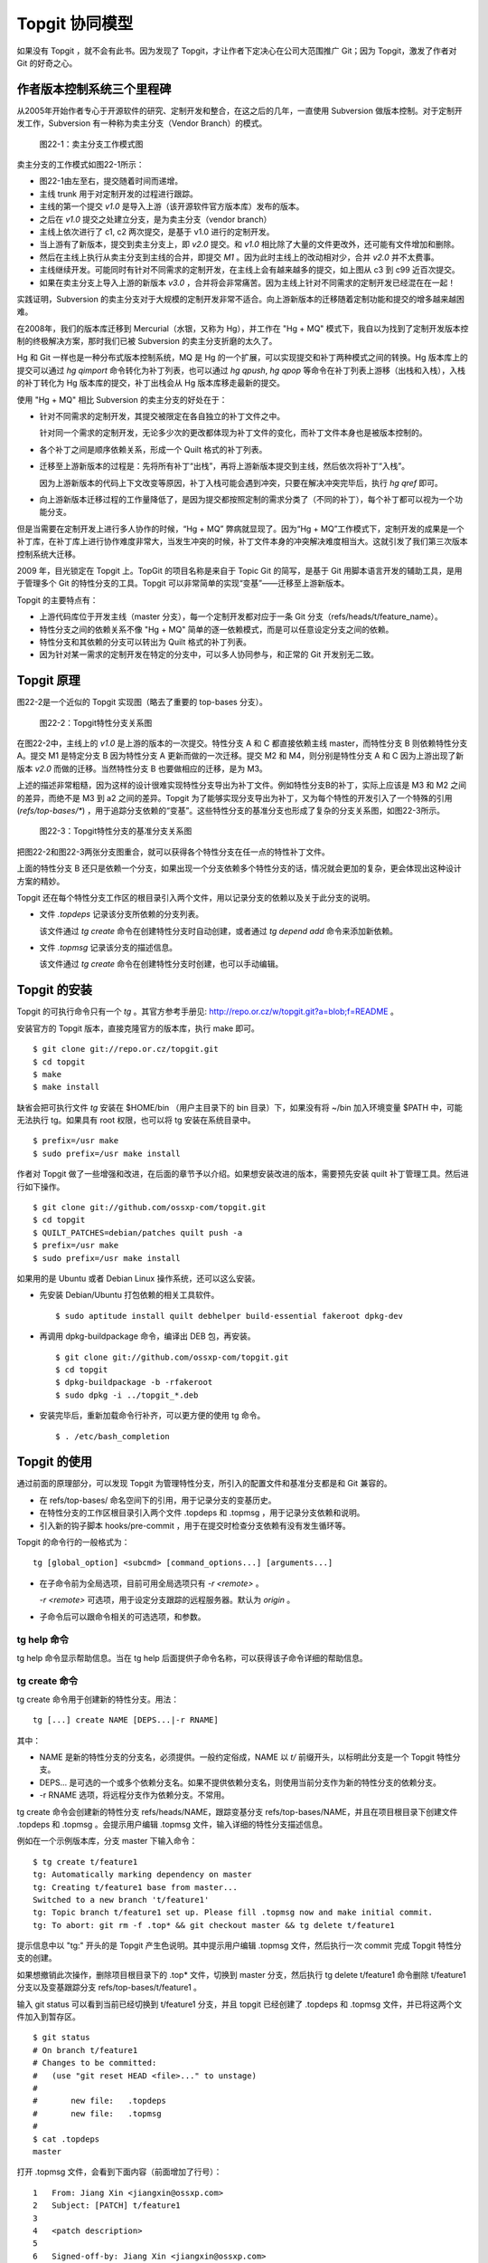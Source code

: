 Topgit 协同模型
***************

如果没有 Topgit ，就不会有此书。因为发现了 Topgit，才让作者下定决心在公司大范围推广 Git；因为 Topgit，激发了作者对 Git 的好奇之心。


作者版本控制系统三个里程碑
===========================

从2005年开始作者专心于开源软件的研究、定制开发和整合，在这之后的几年，一直使用 Subversion 做版本控制。对于定制开发工作，Subversion 有一种称为卖主分支（Vendor Branch）的模式。

.. figure:: images/git-model/topgit-branch-vendor-branch.png
   :scale: 100

   图22-1：卖主分支工作模式图

卖主分支的工作模式如图22-1所示：

* 图22-1由左至右，提交随着时间而递增。
* 主线 trunk 用于对定制开发的过程进行跟踪。
* 主线的第一个提交 `v1.0` 是导入上游（该开源软件官方版本库）发布的版本。
* 之后在 `v1.0` 提交之处建立分支，是为卖主分支（vendor branch）
* 主线上依次进行了 c1, c2 两次提交，是基于 v1.0 进行的定制开发。
* 当上游有了新版本，提交到卖主分支上，即 `v2.0` 提交。和 `v1.0` 相比除了大量的文件更改外，还可能有文件增加和删除。
* 然后在主线上执行从卖主分支到主线的合并，即提交 `M1` 。因为此时主线上的改动相对少，合并 `v2.0` 并不太费事。
* 主线继续开发。可能同时有针对不同需求的定制开发，在主线上会有越来越多的提交，如上图从 c3 到 c99 近百次提交。
* 如果在卖主分支上导入上游的新版本 `v3.0` ，合并将会非常痛苦。因为主线上针对不同需求的定制开发已经混在在一起！

实践证明，Subversion 的卖主分支对于大规模的定制开发非常不适合。向上游新版本的迁移随着定制功能和提交的增多越来越困难。

在2008年，我们的版本库迁移到 Mercurial（水银，又称为 Hg），并工作在 "Hg + MQ" 模式下，我自以为找到了定制开发版本控制的终极解决方案，那时我们已被 Subversion 的卖主分支折磨的太久了。

Hg 和 Git 一样也是一种分布式版本控制系统，MQ 是 Hg 的一个扩展，可以实现提交和补丁两种模式之间的转换。Hg 版本库上的提交可以通过 `hg qimport` 命令转化为补丁列表，也可以通过 `hg qpush`, `hg qpop` 等命令在补丁列表上游移（出栈和入栈），入栈的补丁转化为 Hg 版本库的提交，补丁出栈会从 Hg 版本库移走最新的提交。

使用 "Hg + MQ" 相比 Subversion 的卖主分支的好处在于：

* 针对不同需求的定制开发，其提交被限定在各自独立的补丁文件之中。

  针对同一个需求的定制开发，无论多少次的更改都体现为补丁文件的变化，而补丁文件本身也是被版本控制的。

* 各个补丁之间是顺序依赖关系，形成一个 Quilt 格式的补丁列表。

* 迁移至上游新版本的过程是：先将所有补丁“出栈”，再将上游新版本提交到主线，然后依次将补丁“入栈”。

  因为上游新版本的代码上下文改变等原因，补丁入栈可能会遇到冲突，只要在解决冲突完毕后，执行 `hg qref` 即可。

* 向上游新版本迁移过程的工作量降低了，是因为提交都按照定制的需求分类了（不同的补丁），每个补丁都可以视为一个功能分支。

但是当需要在定制开发上进行多人协作的时候，“Hg + MQ” 弊病就显现了。因为“Hg + MQ”工作模式下，定制开发的成果是一个补丁库，在补丁库上进行协作难度非常大，当发生冲突的时候，补丁文件本身的冲突解决难度相当大。这就引发了我们第三次版本控制系统大迁移。

2009 年，目光锁定在 Topgit 上。TopGit 的项目名称是来自于 Topic Git 的简写，是基于 Git 用脚本语言开发的辅助工具，是用于管理多个 Git 的特性分支的工具。Topgit 可以非常简单的实现“变基”——迁移至上游新版本。

Topgit 的主要特点有：

* 上游代码库位于开发主线（master 分支），每一个定制开发都对应于一条 Git 分支（refs/heads/t/feature_name）。
* 特性分支之间的依赖关系不像 "Hg + MQ" 简单的逐一依赖模式，而是可以任意设定分支之间的依赖。
* 特性分支和其依赖的分支可以转出为 Quilt 格式的补丁列表。
* 因为针对某一需求的定制开发在特定的分支中，可以多人协同参与，和正常的 Git 开发别无二致。

Topgit 原理
============

图22-2是一个近似的 Topgit 实现图（略去了重要的 top-bases 分支）。

.. figure:: images/git-model/topgit-topic-branch.png
   :scale: 100

   图22-2：Topgit特性分支关系图

在图22-2中，主线上的 `v1.0` 是上游的版本的一次提交。特性分支 A 和 C 都直接依赖主线 master，而特性分支 B 则依赖特性分支 A。提交 M1 是特定分支 B 因为特性分支 A 更新而做的一次迁移。提交 M2 和 M4，则分别是特性分支 A 和 C 因为上游出现了新版本 `v2.0` 而做的迁移。当然特性分支 B 也要做相应的迁移，是为 M3。

上述的描述非常粗糙，因为这样的设计很难实现特性分支导出为补丁文件。例如特性分支B的补丁，实际上应该是 M3 和 M2 之间的差异，而绝不是 M3 到 a2 之间的差异。Topgit 为了能够实现分支导出为补丁，又为每个特性的开发引入了一个特殊的引用 (`refs/top-bases/*`) ，用于追踪分支依赖的“变基”。这些特性分支的基准分支也形成了复杂的分支关系图，如图22-3所示。


.. figure:: images/git-model/topgit-topic-base-branch.png
   :scale: 100

   图22-3：Topgit特性分支的基准分支关系图

把图22-2和图22-3两张分支图重合，就可以获得各个特性分支在任一点的特性补丁文件。

上面的特性分支 B 还只是依赖一个分支，如果出现一个分支依赖多个特性分支的话，情况就会更加的复杂，更会体现出这种设计方案的精妙。

Topgit 还在每个特性分支工作区的根目录引入两个文件，用以记录分支的依赖以及关于此分支的说明。

* 文件 `.topdeps` 记录该分支所依赖的分支列表。

  该文件通过 `tg create` 命令在创建特性分支时自动创建，或者通过 `tg depend add` 命令来添加新依赖。

* 文件 `.topmsg`  记录该分支的描述信息。

  该文件通过 `tg create` 命令在创建特性分支时创建，也可以手动编辑。
  
Topgit 的安装
===================

Topgit 的可执行命令只有一个 `tg` 。其官方参考手册见: http://repo.or.cz/w/topgit.git?a=blob;f=README 。

安装官方的 Topgit 版本，直接克隆官方的版本库，执行 make 即可。


::

  $ git clone git://repo.or.cz/topgit.git
  $ cd topgit
  $ make
  $ make install

缺省会把可执行文件 `tg` 安装在 $HOME/bin （用户主目录下的 bin 目录）下，如果没有将 ~/bin 加入环境变量 $PATH 中，可能无法执行 tg。如果具有 root 权限，也可以将 tg 安装在系统目录中。

::

  $ prefix=/usr make
  $ sudo prefix=/usr make install

作者对 Topgit 做了一些增强和改进，在后面的章节予以介绍。如果想安装改进的版本，需要预先安装 quilt 补丁管理工具。然后进行如下操作。

::

  $ git clone git://github.com/ossxp-com/topgit.git
  $ cd topgit
  $ QUILT_PATCHES=debian/patches quilt push -a
  $ prefix=/usr make
  $ sudo prefix=/usr make install

如果用的是 Ubuntu 或者 Debian Linux 操作系统，还可以这么安装。

* 先安装 Debian/Ubuntu 打包依赖的相关工具软件。

  ::

    $ sudo aptitude install quilt debhelper build-essential fakeroot dpkg-dev

* 再调用 dpkg-buildpackage 命令，编译出 DEB 包，再安装。

  ::

    $ git clone git://github.com/ossxp-com/topgit.git
    $ cd topgit
    $ dpkg-buildpackage -b -rfakeroot
    $ sudo dpkg -i ../topgit_*.deb

* 安装完毕后，重新加载命令行补齐，可以更方便的使用 tg 命令。

  ::

    $ . /etc/bash_completion


Topgit 的使用
==============

通过前面的原理部分，可以发现 Topgit 为管理特性分支，所引入的配置文件和基准分支都是和 Git 兼容的。

* 在 refs/top-bases/ 命名空间下的引用，用于记录分支的变基历史。
* 在特性分支的工作区根目录引入两个文件 .topdeps 和 .topmsg ，用于记录分支依赖和说明。
* 引入新的钩子脚本 hooks/pre-commit ，用于在提交时检查分支依赖有没有发生循环等。

Topgit 的命令行的一般格式为：

::

  tg [global_option] <subcmd> [command_options...] [arguments...]

* 在子命令前为全局选项，目前可用全局选项只有 `-r <remote>` 。

  `-r <remote>` 可选项，用于设定分支跟踪的远程服务器。默认为 `origin` 。

* 子命令后可以跟命令相关的可选选项，和参数。

tg help 命令
--------------

tg help 命令显示帮助信息。当在 tg help 后面提供子命令名称，可以获得该子命令详细的帮助信息。

tg create 命令
--------------

tg create 命令用于创建新的特性分支。用法：

::

  tg [...] create NAME [DEPS...|-r RNAME]

其中：

* NAME 是新的特性分支的分支名，必须提供。一般约定俗成，NAME 以 `t/` 前缀开头，以标明此分支是一个 Topgit 特性分支。
* DEPS... 是可选的一个或多个依赖分支名。如果不提供依赖分支名，则使用当前分支作为新的特性分支的依赖分支。
* -r RNAME 选项，将远程分支作为依赖分支。不常用。

tg create 命令会创建新的特性分支 refs/heads/NAME，跟踪变基分支 refs/top-bases/NAME，并且在项目根目录下创建文件 .topdeps 和 .topmsg 。会提示用户编辑 .topmsg 文件，输入详细的特性分支描述信息。

例如在一个示例版本库，分支 master 下输入命令：

::

  $ tg create t/feature1
  tg: Automatically marking dependency on master
  tg: Creating t/feature1 base from master...
  Switched to a new branch 't/feature1'
  tg: Topic branch t/feature1 set up. Please fill .topmsg now and make initial commit.
  tg: To abort: git rm -f .top* && git checkout master && tg delete t/feature1

提示信息中以 "tg:" 开头的是 Topgit 产生色说明。其中提示用户编辑 .topmsg 文件，然后执行一次 commit 完成 Topgit 特性分支的创建。

如果想撤销此次操作，删除项目根目录下的 .top* 文件，切换到 master 分支，然后执行 tg delete t/feature1 命令删除 t/feature1 分支以及变基跟踪分支 refs/top-bases/t/feature1 。

输入 git status 可以看到当前已经切换到 t/feature1 分支，并且 topgit 已经创建了 .topdeps 和 .topmsg 文件，并已将这两个文件加入到暂存区。

::

  $ git status
  # On branch t/feature1
  # Changes to be committed:
  #   (use "git reset HEAD <file>..." to unstage)
  #
  #       new file:   .topdeps
  #       new file:   .topmsg
  #
  $ cat .topdeps 
  master

打开 .topmsg 文件，会看到下面内容（前面增加了行号）：

::

  1   From: Jiang Xin <jiangxin@ossxp.com>
  2   Subject: [PATCH] t/feature1
  3   
  4   <patch description>
  5   
  6   Signed-off-by: Jiang Xin <jiangxin@ossxp.com>

其中第2行是关于该特性分支的简短描述，第4行是详细描述，可以写多行。

编辑完成，别忘了提交，提交之后才完成 Topgit 分支的创建。

::

  $ git add -u
  $ git commit -m "create tg branch t/feature1"

**创建时指定依赖分支**

如果这时想创建一个新的特性分支 t/feature2 ，并且也是要依赖 master，注意需要在命令行中提供 master 作为第二个参数，以设定依赖分支。因为当前所处的分支为 `t/feature1` ，如果不提供指定的依赖分支会自动依赖当前分子。

::

  $ tg create t/feature2 master
  $ git commit -m "create tg branch t/feature2"

下面的命令将创建 `t/feature3` 分支，该分支依赖 `t/feature1` 和 `t/feature2` 。

::

  $ tg create t/feature3 t/feature1 t/feature2
  $ git commit -m "create tg branch t/feature3"

tg info 命令
--------------

tg info 命令用于显示当前分支或指定的 Topgit 分支的信息。用法：

::

  tg [...] info [NAME]


其中 NAME 是可选的 Topgit 分支名。例如执行下面的命令会显示分支 t/feature3 的信息：

::

  $ tg info 
  Topic Branch: t/feature3 (1/1 commit)
  Subject: [PATCH] t/feature3
  Base: 0fa79a5
  Depends: t/feature1
           t/feature2
  Up-to-date.

切换到 t/feature1 分支，做一些修改，并提交。

::

  $ git checkout t/feature1
  hack...
  $ git commit -m "hacks in t/feature1."

然后再来看 t/feature3 的状态：

::

  $ tg info t/feature3
  Topic Branch: t/feature3 (1/1 commit)
  Subject: [PATCH] t/feature3
  Base: 0fa79a5
  Depends: t/feature1
           t/feature2
  Needs update from:
          t/feature1 (1/1 commit)

状态信息显示 t/feature3 不再是最新的状态（Up-to-date），因为依赖的分支包含新的提交，而需要从 t/feature1 获取更新。

tg update 命令
--------------

tg update 命令用于更新分支，即从依赖的分支或上游跟踪的分支获取最新的提交合并到当前分支。同时也更新在 refs/top-bases/ 命名空间下的跟踪变基分支。

::

  tg [...] update [NAME]

其中 NAME 是可选的 Topgit 分支名。下面就对需要更新的 `t/feature3` 分支执行 "tg update" 命令。

::

  $ git checkout t/feature3
  $ tg update
  tg: Updating base with t/feature1 changes...
  Merge made by recursive.
   feature1 |    1 +
   1 files changed, 1 insertions(+), 0 deletions(-)
   create mode 100644 feature1
  tg: Updating t/feature3 against new base...
  Merge made by recursive.
   feature1 |    1 +
   1 files changed, 1 insertions(+), 0 deletions(-)
   create mode 100644 feature1

从上面的输出信息可以看出执行了两次分支合并操作，一次是针对 `refs/top-bases/t/feature3` 引用指向的跟踪变基分支，另外一次针对的是 `refs/heads/t/feature3` 特性分支。

执行 "tg update" 命令因为要涉及到分支的合并，因此并非每次都会成功。例如在 t/feature3 和 t/feature1 同时对同一个文件（如 feature1）进行修改。然后在 t/feature3 中再执行 tg update 可能就会报错，进入冲突解决状态。

::

  $ tg update t/feature3
  tg: Updating base with t/feature1 changes...
  Merge made by recursive.
   feature1 |    1 +
   1 files changed, 1 insertions(+), 0 deletions(-)
  tg: Updating t/feature3 against new base...
  Auto-merging feature1
  CONFLICT (content): Merge conflict in feature1
  Automatic merge failed; fix conflicts and then commit the result.
  tg: Please commit merge resolution. No need to do anything else
  tg: You can abort this operation using `git reset --hard` now
  tg: and retry this merge later using `tg update`.

可以看出第一次对 refs/top-bases/t/feature3 引用指向的跟踪变基分支成功合并，但在对 t/feature3 特性分支进行合并是出错。

::

  $ tg info
  Topic Branch: t/feature3 (3/2 commits)
  Subject: [PATCH] t/feature3
  Base: 37dcb62
  * Base is newer than head! Please run `tg update`.
  Depends: t/feature1
           t/feature2
  Up-to-date.

  $ tg summary 
          t/feature1                      [PATCH] t/feature1
   0      t/feature2                      [PATCH] t/feature2
  >     B t/feature3                      [PATCH] t/feature3

  $ git status
  # On branch t/feature3
  # Unmerged paths:
  #   (use "git add/rm <file>..." as appropriate to mark resolution)
  #
  #       both modified:      feature1
  #
  no changes added to commit (use "git add" and/or "git commit -a")


通过 "tg info" 命令可以看出当前分支状态是 Up-to-date，但是之前有提示：分支的基（Base）要比头（Head）新，请执行 tg update 命令。这时如果执行 "tg summary" 命令的话，可以看到 t/feature3 处于 B (Break) 状态。用 git status 命令，可以看出因为两个分支同时修改了文件 `feature1`  导致冲突。

可以编辑 feature1 文件，或者调用冲突解决工具解决冲突，之后再提交，才真正完成此次 `tg update` 。

::

  $ git mergetool 
  $ git commit -m "resolved conflict with t/feature1."

  $ tg info
  Topic Branch: t/feature3 (4/2 commits)
  Subject: [PATCH] t/feature3
  Base: 37dcb62
  Depends: t/feature1
           t/feature2
  Up-to-date.

tg summary 命令
---------------

tg summary 命令用于显示 Topgit 管理的特性分支的列表及各个分支的状态。用法：

::

  tg [...] summary [-t | --sort | --deps | --graphviz]

不带任何参数执行 tg summary 是最常用的 topgit 命令。在介绍无参数的 tg summary 命令之前，先看看其他简单的用法。

使用 -t 参数只显示特性分支列表。

::

  $ tg summary -t
  t/feature1
  t/feature2
  t/feature3

使用 --deps 参数会显示 Topgit 特性分支，及其依赖的分支。
::

  $ tg summary  --deps
  t/feature1 master
  t/feature2 master
  t/feature3 t/feature1
  t/feature3 t/feature2

使用 --sort 参数按照分支依赖的顺序显示分支列表，除了 Topgit 分支外，依赖的非 Topgit 分支也会显示：

::

  $ tg summary  --sort
  t/feature3
  t/feature2
  t/feature1
  master

使用 --graphviz 会输出 GraphViz 格式文件，可以用于显示特性分支之间的关系。

::

  $ tg summary --graphviz | dot -T png -o topgit.png

生成的特性分支关系图如图22-4所示。

.. figure:: images/git-model/topgit-graphviz.png
   :scale: 100

   图22-4：Topgit 特性分支依赖关系图

不带任何参数执行 tg summary 会显示分支列表及状态。这是最常用的 topgit 命令之一。

::


  $ tg summary
          t/feature1                      [PATCH] t/feature1
   0      t/feature2                      [PATCH] t/feature2
  >       t/feature3                      [PATCH] t/feature3

其中:

* 标识 '>' ：（t/feature3 分支之前的大于号) 用于标记当前所处的特性分支。
* 标记 '0' ：（t/feature2 分支前的数字 0） 含义是该分支中没有提交，这一个建立后尚未使用或废弃的分支。
* 标记 'D' ： 表明该分支处于过时（out-of-date）状态。可能是一个或多个依赖的分支包含了新的提交，尚未合并到此特性分支。可以用 `tg info` 命令看出到底是由于哪个依赖分支的改动导致该特性分支处于过时状态。
* 标记 'B' ： 之前演示中出现过，表明该分支处于 Break 状态，即可能由于冲突未解决或者其他原因导致该特性分支的基（base）相对该分支的头（head）不匹配。refs/top-bases 下的跟踪变基分支迁移了，但是特性分支未完成迁移。
* 标记 '!' ： 表明该特性分支所依赖的分支不存在。
* 标记 'l' ： 表明该特性分支只存在于本地，不存在于远程跟踪服务器。
* 标记 'r' ： 表明该特性分支既存在于本地，又存在于远程跟踪服务器，并且两者匹配。
* 标记 'L' ： 表明该特性分支，本地的要被远程跟踪服务器要新。
* 标记 'R' ： 表明该特性分支，远程跟踪服务器的要被本地的新。
* 如果没有出现 'l/r/L/R' ： 表明该版本库尚未设置远程跟踪版本库（没有remote）。
* 一般带有标记 'r' 的是最常见的，也是最正常的。

下面通过 tg remote 为测试版本库建立一个对应的远程跟踪版本库，然后就能在 tg summary 的输出中看到标识符 'l/r' 等。

tg remote 命令
--------------

tg remote 命令用于为远程跟踪版本库设置 Topgit 的特性分支的关联，在和该远程版本库进行 fetch, pull 等操作时能够同步 Topgit 相关分支。

::

  tg [...] remote [--populate] [REMOTE]

其中 REMOTE 为远程跟踪版本库的名称，如“origin”，会自动在该远程源的配置中增加 refs/top-bases 下引用的同步。下面的示例中前面用加号标记的行就是当执行 `tg remote origin` 后增加的设置。

::

   [remote "origin"]
          url = /path/to/repos/tgtest.git
          fetch = +refs/heads/*:refs/remotes/origin/*
  +       fetch = +refs/top-bases/*:refs/remotes/origin/top-bases/*

如果使用 --populate 参数，除了会向上面那样设置缺省的 Topgit 远程版本库外，会自动执行 `git fetch` 命令，然后还会为新的 Topgit 特性分支在本地创建新的分支，以及其对应的跟踪分支。

当执行 tg 命令时，如果不用 '-r remote' 全局参数，默认使用缺省的 Topgit 远程版本库。

下面为前面测试的版本库设置一个远程的跟踪版本库。

先创建一个裸版本库 tgtest.git 。

::

  $ git init --bare /path/to/repos/tgtest.git
  Initialized empty Git repository in /path/to/repos/tgtest.git/

然后在测试版本库中注册名为 origin 的远程版本库为刚刚创建的版本库。

::
 
  $ git remote add origin /path/to/repos/tgtest.git

执行 git push，将主线同步到远程的版本库。

::

  $ git push origin master
  Counting objects: 7, done.
  Delta compression using up to 2 threads.
  Compressing objects: 100% (3/3), done.
  Writing objects: 100% (7/7), 585 bytes, done.
  Total 7 (delta 0), reused 0 (delta 0)
  Unpacking objects: 100% (7/7), done.
  To /path/to/repos/tgtest.git
   * [new branch]      master -> master

之后通过 tg remote 命令告诉 Git 这个远程版本库需要跟踪 Topgit 分支。

::

  $ tg remote --populate origin

会在当前的版本库的 .git/config 文件中添加设置（以加号开头的行）：

::

   [remote "origin"]
          url = /path/to/repos/tgtest.git
          fetch = +refs/heads/*:refs/remotes/origin/*
  +       fetch = +refs/top-bases/*:refs/remotes/origin/top-bases/*
  +[topgit]
  +       remote = origin

这时再执行 tg summary 会看到分支前面都有标记 'l'，即本地提交比远程版本库要新。

::

  $ tg summary 
    l     t/feature1                      [PATCH] t/feature1
   0l     t/feature2                      [PATCH] t/feature2
  > l     t/feature3                      [PATCH] t/feature3

将 t/feature2 的特性分支推送到远程版本库。

::

  $ tg push t/feature2
  Counting objects: 5, done.
  Delta compression using up to 2 threads.
  Compressing objects: 100% (3/3), done.
  Writing objects: 100% (4/4), 457 bytes, done.
  Total 4 (delta 0), reused 0 (delta 0)
  Unpacking objects: 100% (4/4), done.
  To /path/to/repos/tgtest.git
   * [new branch]      t/feature2 -> t/feature2
   * [new branch]      refs/top-bases/t/feature2 -> refs/top-bases/t/feature2

再来看看 tg summary 的输出，会看到 t/feature2 的标识变为 'r'，即远程和本地相同步。

::

  $ tg summary 
    l     t/feature1                      [PATCH] t/feature1
   0r     t/feature2                      [PATCH] t/feature2
  > l     t/feature3                      [PATCH] t/feature3

使用 `tg push --all` (改进过的Topgit)，会将所有的 topgit 分支推送到远程版本库。之后再来看 tg summary 的输出。

::

  $ tg summary 
    r     t/feature1                      [PATCH] t/feature1
   0r     t/feature2                      [PATCH] t/feature2
  > r     t/feature3                      [PATCH] t/feature3

如果版本库设置了多个远程版本库，要针对每一个远程版本库执行 `tg remote <REMOTE>` ，但只能有一个远程的源用 `--populate` 参数调用 `tg remote` 将其设置为缺省的远程版本库。

tg push 命令
--------------

在前面 tg remote 的介绍中，已经看到了 tg push 命令。tg push 命令用于将 Topgit 特性分支及对应的变基跟踪分支推送到远程版本库。用法：

::

  tg [...] push [--dry-run] [--no-deps] [--tgish-only] [--all|branch*]

tg push 命令后面的参数指定要推送给远程服务器的分支列表，如果省略则推送当前分支。改进的 tg push 可以不提供任何分支，只提供 --all 参数就可以将所有 Topgit 特性分支推送到远程版本库。

参数 --dry-run 是测试执行效果，不真正执行。--no-deps 参数含义是不推送依赖的分支，缺省推送。--tgish-only 参数的含义是只推送 Topgit 特性分支，缺省指定的所有分支都进行推送。

tg depend 命令
--------------

tg depend 命令目前仅实现了为当前的 Topgit 特性分支增加新的依赖。用法：

::

  tg [...] depend add NAME 

会将 NAME 加入到文件 .topdeps 中，并将 NAME 分支向该特性分支以及变基跟踪分支进行合并操作。虽然 Topgit 可以检查到分支的循环依赖，但还是要注意合理的设置分支的依赖，合并重复的依赖。

tg base 命令
--------------

tg base 命令用于显示特性分支的基（base）当前的 commit-id。

tg delete 命令
--------------

tg delete 命令用于删除 Topgit 特性分支以及其对应的变基跟踪分支。用法：

::

  tg [...] delete [-f] NAME

缺省只删除没有改动的分支，即标记为 '0' 的分支，除非使用 '-f' 参数。

目前此命令尚不能自动清除其分支中对删除分支的依赖，还需要手工调整 `.topdeps` 文件，删除不存在分支的依赖。

tg patch 命令
--------------

tg patch 命令通过比较特性分支及其变基跟踪分支的差异，显示该特性分支的补丁。用法：

::

  tg [...] patch [-i | -w] [NAME]

其中 -i 参数显示暂存区和变基跟踪分支的差异。-w 参数显示工作区和变基跟踪分支的差异。

tg patch 命令存在的一个问题是只有在工作区的根执行才能够正确显示。这个缺陷已经在我改进的 Topgit 中被改正。

tg export 命令
--------------

tg export 命令用于导出特性分支及其依赖，便于向上游贡献。可以导出 Quilt 格式的补丁列表，或者顺序提交到另外的分支中。用法：

::

  tg [...] export ([--collapse] NEWBRANCH | [--all | -b BRANCH1,BRANCH2...] --quilt DIRECTORY | --linearize NEWBRANCH)

这个命令有三种导出方法。

* 将所有的 Topgit 特性分支压缩为一个提交到新的分支。

  ::

    tg [...] export --collapse NEWBRAQNCH

* 将所有的 Topgit 特性分支按照线性顺序提交到一个新的分支中。

  ::

    tg [...] export --linearize NEWBRANCH

* 将指定的 Topgit 分支（一个或多个）及其依赖分支转换为 Quilt 格式的补丁，保存到指定目录中。

  ::

    tg [...] export -b BRANCH1,BRANCH2... --quilt DIRECTORY

在导出为 Quilt 格式补丁的时候，如果想将所有的分支导出，必须用 -b 参数将分支全部罗列（或者分支的依赖关系将所有分支囊括），这对于需要导出所有分支非常不方便。我改进的 Topgit 通过 --all 参数，实现导出所有分支。

tg import 命令
--------------

tg import 命令将分支的提交转换为 Topgit 特性分支，每个分支称为一个特性分支，各个特性分支线性依赖。用法：

::

  tg [...] import [-d BASE_BRANCH] {[-p PREFIX] RANGE...|-s NAME COMMIT}


如果不使用 -d 参数，特性分支以当前分支为依赖。特性分支名称自动生成，使用约定俗成的 t/ 作为前缀，也可以通过 -p 参数指定其他前缀。可以通过 -s 参数设定特性分支的名称。

tg log 命令
--------------

tg log 命令显示特性分支的提交历史，并忽略合并引入的提交。

::

  tg [...] log [NAME] [-- GIT LOG OPTIONS...]

tg log 命令实际是对 git log 命令的封装。这个命令通过 --no-merges 和 --first-parent 参数调用 git log，虽然屏蔽了大量因和依赖分支合并而引入的依赖分支的提交日志，但是同时也屏蔽了合并到该特性分支的其他贡献者的提交。

tg mail 命令
--------------

tg mail 命令将当前分支或指定特性分支的补丁以邮件型式外发。用法：

::

  tg [...] mail [-s SEND_EMAIL_ARGS] [-r REFERENCE_MSGID] [NAME]

`tg mail` 调用 `git send-email` 发送邮件，-s 参数用于向该命令传递参数（需要用双引号括起来）。邮件中的目的地址从 patch 文件头h中的 To，Cc 和 Bcc 等字段获取。参数 -r 引用回复邮件的id以便正确生成 in-reply-to 邮件头。

注意：此命令可能会发送多封邮件，可以通过如下设置在调用 `git send-email` 命令发送邮件时进行确认。

::

  git config sendemail.confirm always

tg graph 命令
--------------

tg graph 命令并非官方提供的命令，而是源自一个补丁，实现文本方式的 Topgit 分支图。当然这个文本分支图没有 `tg summary --graphviz` 生成的那么漂亮。

Topgit hacks
==============

在 Topgit 的使用中陆续发现一些不合用的地方，于是便使用 Topgit 特性分支的方式来改进 Topgit 自身的代码。在群英汇博客上，介绍了这几个改进，参见： http://blog.ossxp.com/tag/topgit/ 。

下面就以此为例，介绍如何参与一个 Topgit 管理下的项目的开发。改进的 Topgit 版本库地址为:  git://github.com/ossxp-com/topgit.git 。

首先克隆该版本库。

::

  $ git clone git://github.com/ossxp-com/topgit.git
  $ cd topgit

查看远程分支。

::

  $ git branch -r
  origin/HEAD -> origin/master
  origin/master
  origin/t/debian_locations
  origin/t/export_quilt_all
  origin/t/fast_tg_summary
  origin/t/graphviz_layout
  origin/t/tg_completion_bugfix
  origin/t/tg_graph_ascii_output
  origin/t/tg_patch_cdup
  origin/t/tg_push_all
  origin/tgmaster

看到远程分支中出现了熟悉的以 t/ 为前缀的 Topgit 分支，说明这个版本库是一个 Topgit 管理的定制开发版本库。那么为了能够获取 Topgit 的变基跟踪分支，需要用 `tg remote` 命令对缺省的 origin 远程版本库注册一下。

::

  $ tg remote --populate origin
  tg: Remote origin can now follow TopGit topic branches.
  tg: Populating local topic branches from remote 'origin'...
  From git://github.com/ossxp-com/topgit
   * [new branch]      refs/top-bases/t/debian_locations -> origin/top-bases/t/debian_locations
   * [new branch]      refs/top-bases/t/export_quilt_all -> origin/top-bases/t/export_quilt_all
   * [new branch]      refs/top-bases/t/fast_tg_summary -> origin/top-bases/t/fast_tg_summary
   * [new branch]      refs/top-bases/t/graphviz_layout -> origin/top-bases/t/graphviz_layout
   * [new branch]      refs/top-bases/t/tg_completion_bugfix -> origin/top-bases/t/tg_completion_bugfix
   * [new branch]      refs/top-bases/t/tg_graph_ascii_output -> origin/top-bases/t/tg_graph_ascii_output
   * [new branch]      refs/top-bases/t/tg_patch_cdup -> origin/top-bases/t/tg_patch_cdup
   * [new branch]      refs/top-bases/t/tg_push_all -> origin/top-bases/t/tg_push_all
  tg: Adding branch t/debian_locations...
  tg: Adding branch t/export_quilt_all...
  tg: Adding branch t/fast_tg_summary...
  tg: Adding branch t/graphviz_layout...
  tg: Adding branch t/tg_completion_bugfix...
  tg: Adding branch t/tg_graph_ascii_output...
  tg: Adding branch t/tg_patch_cdup...
  tg: Adding branch t/tg_push_all...
  tg: The remote 'origin' is now the default source of topic branches.

执行 `tg summary` 看一下本地 Topgit 特性分支状态。

::

  $ tg summary 
    r  !  t/debian_locations              [PATCH] make file locations Debian-compatible
    r  !  t/export_quilt_all              [PATCH] t/export_quilt_all
    r  !  t/fast_tg_summary               [PATCH] t/fast_tg_summary
    r  !  t/graphviz_layout               [PATCH] t/graphviz_layout
    r  !  t/tg_completion_bugfix          [PATCH] t/tg_completion_bugfix
    r     t/tg_graph_ascii_output         [PATCH] t/tg_graph_ascii_output
    r  !  t/tg_patch_cdup                 [PATCH] t/tg_patch_cdup
    r  !  t/tg_push_all                   [PATCH] t/tg_push_all

怎么？出现了感叹号？记得前面在介绍 tg summary 命令的章节中提到过，感叹号的出现说明该特性分支依赖的分支丢失。用 `tg info` 查看一下某个特性分支。

::

  $ tg info t/export_quilt_all 
  Topic Branch: t/export_quilt_all (6/4 commits)
  Subject: [PATCH] t/export_quilt_all
  Base: 8b0f1f9
  Remote Mate: origin/t/export_quilt_all
  Depends: tgmaster
  MISSING: tgmaster
  Up-to-date.

原来该特性分支依赖 tgmaster 分支，而不是 master 分支。远程存在 tgmaster 分支而本地尚不存在。于是在本地建立 tgmaster 跟踪分支。

::

  $ git checkout tgmaster
  Branch tgmaster set up to track remote branch tgmaster from origin.
  Switched to a new branch 'tgmaster'

这回 `tg summary` 的输出正常了。

::

  $ tg summary 
    r     t/debian_locations              [PATCH] make file locations Debian-compatible
    r     t/export_quilt_all              [PATCH] t/export_quilt_all
    r     t/fast_tg_summary               [PATCH] t/fast_tg_summary
    r     t/graphviz_layout               [PATCH] t/graphviz_layout
    r     t/tg_completion_bugfix          [PATCH] t/tg_completion_bugfix
    r     t/tg_graph_ascii_output         [PATCH] t/tg_graph_ascii_output
    r     t/tg_patch_cdup                 [PATCH] t/tg_patch_cdup
    r     t/tg_push_all                   [PATCH] t/tg_push_all

通过下面命令创建图形化的分支图。

::

  $ tg summary --graphviz | dot -T png -o topgit.png

生成的特性分支关系图如图22-5所示。

.. figure:: images/git-model/topgit-hacks.png
   :scale: 100

   图22-5：Topgit 改进项目的特性分支依赖关系图

其中：

* 特性分支 `t/export_quilt_all` ，为 `tg export --quilt` 命令增加 `--all` 选项，以便导出所有特性分支。
* 特性分支 `t/fast_tg_summary` ，主要是改进 tg 命令补齐时分支的显示速度，当特性分支接近上百个时差异非常明显。
* 特性分支 `t/graphviz_layout` ，改进了分支的图形输出格式。
* 特性分支 `t/tg_completion_bugfix` ，解决了命令补齐的一个 Bug。
* 特性分支 `t/tg_graph_ascii_output` ，源自 Bert Wesarg 的贡献，非常巧妙的实现了文本化的分支图显示，展示了 gvpr 命令的强大功能。
* 特性分支 `t/tg_patch_cdup` ，解决了在项目的子目录下无法执行 tg patch 的问题。
* 特性分支 `t/tg_push_all` ，通过为 `tg push` 增加 `--all` 选项，解决了当 tg 从 0.7 升级到 0.8 后，无法批量向上游推送特性分支的问题。

下面展示一下如何跟踪上游的最新改动，并迁移到新的上游版本。分支 tgmaster 用于跟踪上游的 Topgit 分支，以 t/ 开头的分支是对 Topgit 改进的特性分支，而 master 分支实际上是导出 Topgit 补丁文件并负责编译特定 Linux 平台发行包的分支。

把官方的 Topgit 分支以 upstream 的名称加入为新的远程版本库。

::

  $ git remote add upstream git://repo.or.cz/topgit.git

然后将 upstream 远程版本的 master 分支合并到本地的 tgmaster 分支。

::

  $ git pull upstream master:tgmaster
  From git://repo.or.cz/topgit
     29ab4cf..8b0f1f9  master     -> tgmaster

此时再执行 `tg summary` 会发现所有的 Topgit 分支都多了一个标记 `D` ，表明因为依赖分支的更新导致Topgit特性分支过时了。

::

  $ tg summary
    r D   t/debian_locations              [PATCH] make file locations Debian-compatible
    r D   t/export_quilt_all              [PATCH] t/export_quilt_all
    r D   t/fast_tg_summary               [PATCH] t/fast_tg_summary
    r D   t/graphviz_layout               [PATCH] t/graphviz_layout
    r D   t/tg_completion_bugfix          [PATCH] t/tg_completion_bugfix
    r D   t/tg_graph_ascii_output         [PATCH] t/tg_graph_ascii_output
    r D   t/tg_patch_cdup                 [PATCH] t/tg_patch_cdup
    r D   t/tg_push_all                   [PATCH] t/tg_push_all

依次对各个分支执行 `tg update` ，完成对更新的依赖分支的合并。

::

  $ tg update t/export_quilt_all
  ...

对各个分支完成更新后，会发现 tg summary 的输出中，标识过时的 `D` 标记变为 `L` ，即本地比远程服务器分支要新。

::

  $ tg summary 
    rL    t/debian_locations              [PATCH] make file locations Debian-compatible
    rL    t/export_quilt_all              [PATCH] t/export_quilt_all
    rL    t/fast_tg_summary               [PATCH] t/fast_tg_summary
    rL    t/graphviz_layout               [PATCH] t/graphviz_layout
    rL    t/tg_completion_bugfix          [PATCH] t/tg_completion_bugfix
    rL    t/tg_graph_ascii_output         [PATCH] t/tg_graph_ascii_output
    rL    t/tg_patch_cdup                 [PATCH] t/tg_patch_cdup
    rL    t/tg_push_all                   [PATCH] t/tg_push_all

执行 `tg push --all` 就可以实现将所有 Topgit 特性分支推送到远程服务器上。当然需要具有提交权限才可以。

Topgit 使用中的注意事项
========================

**经常运行 tg remote --populate 获取他人创建的特性分支**

运行命令 `git fetch origin` 和远程版本库（origin）同步，只能将他人创建的 Topgit 特性分支在本地以 `refs/remotes/origin/t/<branch-name>` 的名称保存，而不能自动在本地建立分支。

当版本库是使用 Topgit 维护的话，应该在和远程版本库同步的时候使用执行 `tg remote --populate origin` 。这条命令会做两件事情：

* 自动调用 `git fetch origin` 获取远程 origin 版本库的新的提交和引用。
* 检查 `refs/remotes/origin/top-bases/` 下的所有引用，如果是新的、在本地 (`refs/top-bases/`) 尚不存在，说明有其他人创建了新的特性分支。Topgit 会据此自动的在本地创建新的特性分支。

**适时的调整特性分支的依赖关系**

例如前面示例的 Topgit 库的依赖关系，各个分支可能的依赖文件内容如下。

* 分支 `t/feature1` 的 `.topdeps` 文件

  ::

    master

* 分支 `t/feature2` 的 `.topdeps` 文件

  ::

    master

* 分支 `t/feature3` 的 `.topdeps` 文件

  ::

    t/feature1
    t/feature2

如果分支 t/feature3 的 .topdeps 文件是这样的，可能就会存在问题。

  ::

    master
    t/feature1
    t/feature2

问题出在 `t/feature3` 依赖的其他分支已经依赖了 `master` 分支。虽然不会造成致命的影响，但是在特定情况下这种重复会造成不便。例如在 `master` 分支更新后，可能由于代码重构的比较厉害，在特性分支迁移时会造成冲突，如在 `t/feature1` 分支执行 `tg update` 会遇到冲突，当辛苦完成冲突解决并提交后，在 `t/feature3` 执行 `tg update` 时因为先依赖的是 `master` 分支，会先在 `master` 分支上对 `t/feature3` 分支进行变基，肯定会遇到和 `t/feature1` 相同的冲突，还要再重复的解决一次。

如果在 `.topdeps` 文件中将对 `master` 分支的重复的依赖删除，就不会出现上面的重复进行冲突解决的问题了。

同样的道理，如果 `t/feature3` 的 `.topdeps` 文件写成这样，效果也将不同：

  ::

    t/feature2
    t/feature1

依赖的顺序不同会造成变基的顺序也不同，同样也会产生重复的冲突解决。因此当发现重复的冲突时，可以取消变基操作，修改特性分支的 `.topdeps` 文件，调整文件内容（删除重复分支，调整分支顺序）并提交，然后在执行 `tg update` 继续变基操作。

**Topgit 特性分支的里程碑和分支管理**

Topgit 本身就是对特性分支进行管理的软件。Topgit 的某个时刻的开发状态是所有 Topgit 管理下的分支（包括跟踪分支）整体的状态。如果需要对 Topgit 所有相关的分支进行跟踪管理该如何实现呢？

例如 master 主线由于提交了上游的新版本而改动，在对各个 Topgit 特性分支执行 `tg update` 时，搞的一团糟，而又不小心执行了 `tg push --all` ，这下无论本地和远程都处于混乱的状态。

使用里程碑（tags）来管理是不可能的，因为 tag 只能针对一个分支做标记而不能标记所有的分支。

使用克隆是唯一的方法。即针对不同的上游建立不同的 Git 库，通过不同的克隆实现针对不同上游版本特性分支开发的管理。例如一旦上游出现新版本，就从当前版本库建立一个克隆，或者用于保存当前上游版本的特性开发状态，或者用于新的上游版本的特性开发。

也许还可以通过其他方法实现，例如将 Topgit 所有相关分支都复制到一个特定的引用目录中，如 `refs/top-tags/v1.0/` 用于实现特性分支的里程碑记录。

